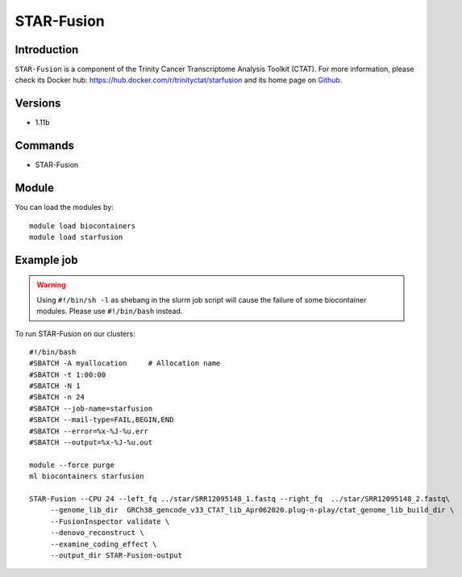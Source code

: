 .. _backbone-label:

STAR-Fusion
==============================

Introduction
~~~~~~~~
``STAR-Fusion`` is a component of the Trinity Cancer Transcriptome Analysis Toolkit (CTAT). For more information, please check its Docker hub: https://hub.docker.com/r/trinityctat/starfusion and its home page on `Github`_.

Versions
~~~~~~~~
- 1.11b

Commands
~~~~~~~
- STAR-Fusion

Module
~~~~~~~~
You can load the modules by::
    
    module load biocontainers
    module load starfusion

Example job
~~~~~
.. warning::
    Using ``#!/bin/sh -l`` as shebang in the slurm job script will cause the failure of some biocontainer modules. Please use ``#!/bin/bash`` instead.

To run STAR-Fusion on our clusters::

    #!/bin/bash
    #SBATCH -A myallocation     # Allocation name 
    #SBATCH -t 1:00:00
    #SBATCH -N 1
    #SBATCH -n 24
    #SBATCH --job-name=starfusion
    #SBATCH --mail-type=FAIL,BEGIN,END
    #SBATCH --error=%x-%J-%u.err
    #SBATCH --output=%x-%J-%u.out

    module --force purge
    ml biocontainers starfusion

    STAR-Fusion --CPU 24 --left_fq ../star/SRR12095148_1.fastq --right_fq  ../star/SRR12095148_2.fastq\
         --genome_lib_dir  GRCh38_gencode_v33_CTAT_lib_Apr062020.plug-n-play/ctat_genome_lib_build_dir \
         --FusionInspector validate \
         --denovo_reconstruct \
         --examine_coding_effect \
         --output_dir STAR-Fusion-output
.. _Github: https://github.com/STAR-Fusion/STAR-Fusion/wiki
